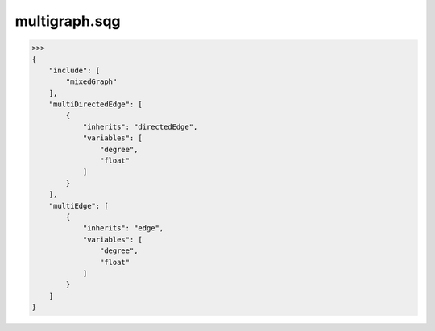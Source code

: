 multigraph.sqg
_________________________________

>>>
{
    "include": [
        "mixedGraph"
    ], 
    "multiDirectedEdge": [
        {
            "inherits": "directedEdge", 
            "variables": [
                "degree", 
                "float"
            ]
        }
    ], 
    "multiEdge": [
        {
            "inherits": "edge", 
            "variables": [
                "degree", 
                "float"
            ]
        }
    ]
}
